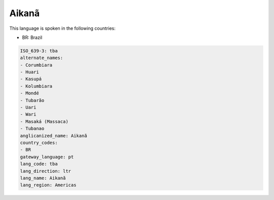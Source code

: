 .. _tba:

Aikanã
=======

This language is spoken in the following countries:

* BR: Brazil

.. code-block:: yaml

    ISO_639-3: tba
    alternate_names:
    - Corumbiara
    - Huari
    - Kasupá
    - Kolumbiara
    - Mondé
    - Tubarão
    - Uari
    - Wari
    - Masaká (Massaca)
    - Tubanao
    anglicanized_name: Aikanã
    country_codes:
    - BR
    gateway_language: pt
    lang_code: tba
    lang_direction: ltr
    lang_name: Aikanã
    lang_region: Americas
    
